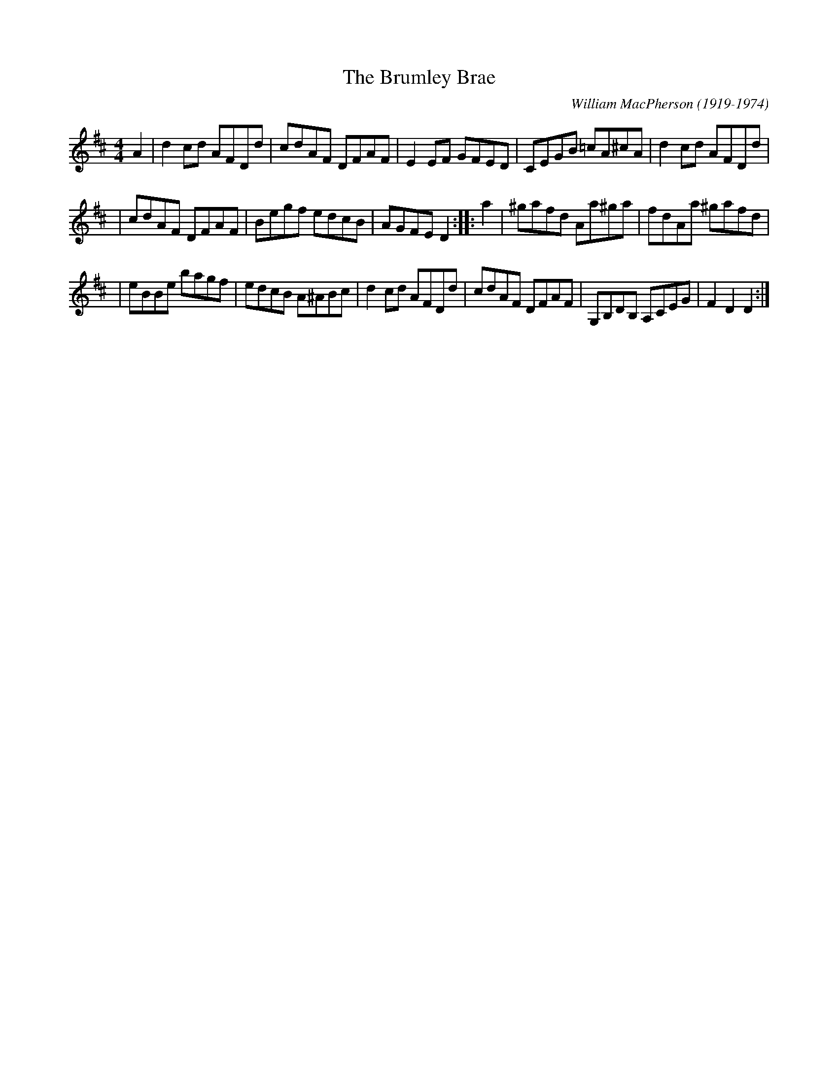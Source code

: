 X:39011
T:Brumley Brae, The
C:William MacPherson (1919-1974)
B:RSCDS 39-1 (16-bar version with a few diffent notes)
B:The Scots Fiddle, J Murray Neil (Moffat 1991)
Z:Nigel Gatherer <gatherer:argonet.co.uk>
M:4/4
L:1/8
%--------------------
K:D
A2 | d2 cd AFDd | cdAF DFAF | E2 EF GFED | CEGB =cA^cA | d2 cd AFDd |
| cdAF DFAF | Begf edcB | AGFE D2 :: a2 | ^gafd Aa^ga | fdAa ^gafd |
| eBBe bagf | edcB A^ABc | d2 cd AFDd | cdAF DFAF | G,B,DB, A,CEG | F2 D2 D2 :|
